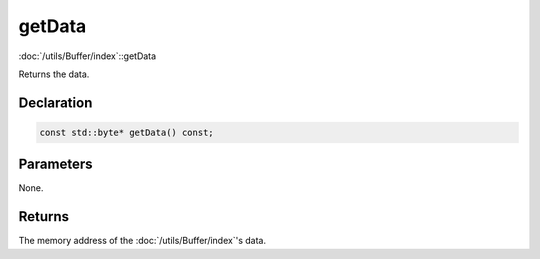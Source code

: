 getData
=======

:doc:`/utils/Buffer/index`::getData

Returns the data.

Declaration
-----------

.. code-block:: cpp

	const std::byte* getData() const;

Parameters
----------

None.

Returns
-------

The memory address of the :doc:`/utils/Buffer/index`'s data.
